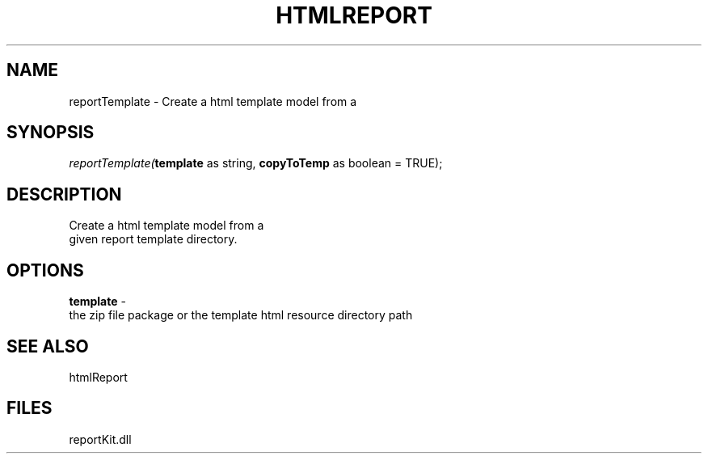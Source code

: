 .\" man page create by R# package system.
.TH HTMLREPORT 4 2000-1月 "reportTemplate" "reportTemplate"
.SH NAME
reportTemplate \- Create a html template model from a
.SH SYNOPSIS
\fIreportTemplate(\fBtemplate\fR as string, 
\fBcopyToTemp\fR as boolean = TRUE);\fR
.SH DESCRIPTION
.PP
Create a html template model from a 
 given report template directory.
.PP
.SH OPTIONS
.PP
\fBtemplate\fB \fR\- 
 the zip file package or the template html resource directory path
. 
.PP
.SH SEE ALSO
htmlReport
.SH FILES
.PP
reportKit.dll
.PP
